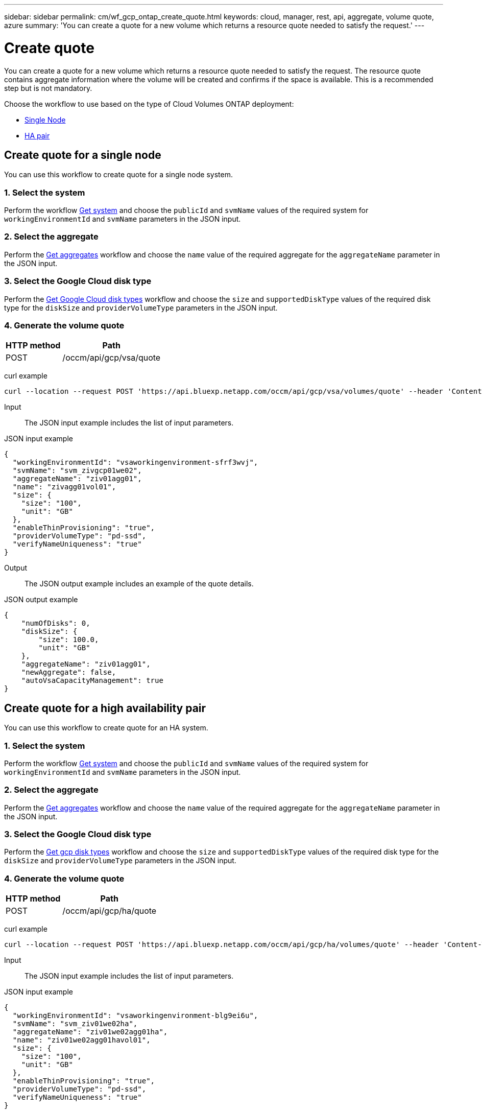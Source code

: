 ---
sidebar: sidebar
permalink: cm/wf_gcp_ontap_create_quote.html
keywords: cloud, manager, rest, api, aggregate, volume quote, azure
summary: 'You can create a quote for a new volume which returns a resource quote needed to satisfy the request.'
---

= Create quote
:hardbreaks:
:nofooter:
:icons: font
:linkattrs:
:imagesdir: ../media/

[.lead]
You can create a quote for a new volume which returns a resource quote needed to satisfy the request. The resource quote contains aggregate information where the volume will be created and confirms if the space is available. This is a recommended step but is not mandatory.

Choose the workflow to use based on the type of Cloud Volumes ONTAP deployment:

* <<Create quote for a single node, Single Node>>
* <<Create quote for a high availability pair, HA pair>>

== Create quote for a single node
You can use this workflow to create quote for a single node system.

=== 1. Select the system

Perform the workflow link:wf_gcp_cloud_get_wes.html#get-a-system-for-a-single-node[Get system] and choose the `publicId` and `svmName` values of the required system for `workingEnvironmentId` and `svmName` parameters in the JSON input.

=== 2. Select the aggregate
Perform the link:wf_gcp_ontap_get_aggrs.html#get-aggregates-for-a-single-node[Get aggregates] workflow and choose the `name` value of the required aggregate for the `aggregateName` parameter in the JSON input.

=== 3. Select the Google Cloud disk type
Perform the link:wf_gcp_cloud_md_get_disk_types.html[Get Google Cloud disk types] workflow and choose the `size` and `supportedDiskType` values of the required disk type for the `diskSize` and `providerVolumeType` parameters in the JSON input.

=== 4. Generate the volume quote

[cols="~,~"*,options="header"]
|===
|HTTP method
|Path
|POST
|/occm/api/gcp/vsa/quote
|===

curl example::
[source,curl]
curl --location --request POST 'https://api.bluexp.netapp.com/occm/api/gcp/vsa/volumes/quote' --header 'Content-Type: application/json' --header 'x-agent-id: <AGENT_ID> --header 'Authorization: Bearer <ACCESS_TOKEN>' --d @JSONinput

Input::

The JSON input example includes the list of input parameters.

JSON input example::
[source,json]
{
  "workingEnvironmentId": "vsaworkingenvironment-sfrf3wvj",
  "svmName": "svm_zivgcp01we02",
  "aggregateName": "ziv01agg01",
  "name": "zivagg01vol01",
  "size": {
    "size": "100",
    "unit": "GB"
  },
  "enableThinProvisioning": "true",
  "providerVolumeType": "pd-ssd",
  "verifyNameUniqueness": "true"
}

Output::

The JSON output example includes an example of the quote details.

JSON output example::
[source,json]
{
    "numOfDisks": 0,
    "diskSize": {
        "size": 100.0,
        "unit": "GB"
    },
    "aggregateName": "ziv01agg01",
    "newAggregate": false,
    "autoVsaCapacityManagement": true
}

== Create quote for a high availability pair
You can use this workflow to create quote for an HA system.

=== 1. Select the system

Perform the workflow link:wf_gcp_cloud_get_wes.html#get-a-system-for-a-high-availability-pair[Get system] and choose the `publicId` and `svmName` values of the required system for `workingEnvironmentId` and `svmName` parameters in the JSON input.

=== 2. Select the aggregate
Perform the link:wf_gcp_ontap_get_aggrs.html#get-aggregates-for-high-availability-pair[Get aggregates] workflow and choose the `name` value of the required aggregate for the `aggregateName` parameter in the JSON input.

=== 3. Select the Google Cloud disk type
Perform the link:wf_gcp_cloud_md_get_disk_types.html[Get gcp disk types] workflow and choose the `size` and `supportedDiskType` values of the required disk type for the `diskSize` and `providerVolumeType` parameters in the JSON input.

=== 4. Generate the volume quote

[cols="~,~"*,options="header"]
|===
|HTTP method
|Path
|POST
|/occm/api/gcp/ha/quote
|===

curl example::
[source,curl]
curl --location --request POST 'https://api.bluexp.netapp.com/occm/api/gcp/ha/volumes/quote' --header 'Content-Type: application/json' --header 'x-agent-id: <AGENT_ID> --header 'Authorization: Bearer <ACCESS_TOKEN>' --d @JSONinput

Input::

The JSON input example includes the list of input parameters.

JSON input example::
[source,json]
{
  "workingEnvironmentId": "vsaworkingenvironment-blg9ei6u",
  "svmName": "svm_ziv01we02ha",
  "aggregateName": "ziv01we02agg01ha",
  "name": "ziv01we02agg01havol01",
  "size": {
    "size": "100",
    "unit": "GB"
  },
  "enableThinProvisioning": "true",
  "providerVolumeType": "pd-ssd",
  "verifyNameUniqueness": "true"
}


Output::

The JSON output example includes an example of the quote details.

JSON output example::
[source,json]
{
    "numOfDisks": 0,
    "diskSize": {
        "size": 100.0,
        "unit": "GB"
    },
    "aggregateName": "ziv01we02agg01ha",
    "newAggregate": false,
    "autoVsaCapacityManagement": true
}
